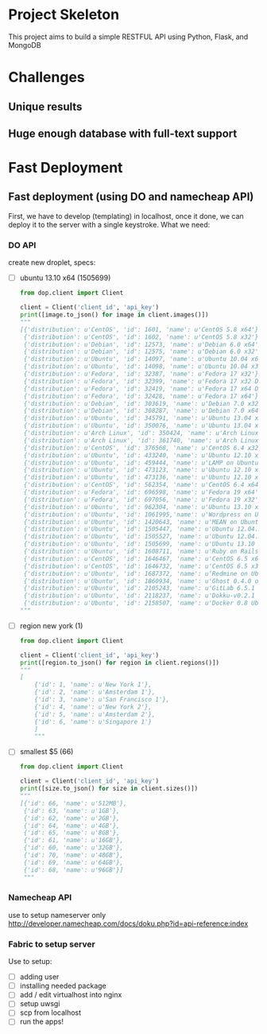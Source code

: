 * Project Skeleton
  This project aims to build a simple RESTFUL API using Python, Flask, and
  MongoDB
* Challenges
** Unique results
** Huge enough database with full-text support
* Fast Deployment
** Fast deployment (using DO and namecheap API)
   First, we have to develop (templating) in localhost, once it done, we can
   deploy it to the server with a single keystroke.
   What we need:
*** DO API
    create new droplet, specs:
    - [ ] ubuntu 13.10 x64 (1505699)
      #+BEGIN_SRC python
        from dop.client import Client
        
        client = Client('client_id', 'api_key')        
        print([image.to_json() for image in client.images()])
        """
        [{'distribution': u'CentOS', 'id': 1601, 'name': u'CentOS 5.8 x64'},
         {'distribution': u'CentOS', 'id': 1602, 'name': u'CentOS 5.8 x32'},
         {'distribution': u'Debian', 'id': 12573, 'name': u'Debian 6.0 x64'},
         {'distribution': u'Debian', 'id': 12575, 'name': u'Debian 6.0 x32'},
         {'distribution': u'Ubuntu', 'id': 14097, 'name': u'Ubuntu 10.04 x64'},
         {'distribution': u'Ubuntu', 'id': 14098, 'name': u'Ubuntu 10.04 x32'},
         {'distribution': u'Fedora', 'id': 32387, 'name': u'Fedora 17 x32'},
         {'distribution': u'Fedora', 'id': 32399, 'name': u'Fedora 17 x32 Desktop'},
         {'distribution': u'Fedora', 'id': 32419, 'name': u'Fedora 17 x64 Desktop'},
         {'distribution': u'Fedora', 'id': 32428, 'name': u'Fedora 17 x64'},
         {'distribution': u'Debian', 'id': 303619, 'name': u'Debian 7.0 x32'},
         {'distribution': u'Debian', 'id': 308287, 'name': u'Debian 7.0 x64'},
         {'distribution': u'Ubuntu', 'id': 345791, 'name': u'Ubuntu 13.04 x32'},
         {'distribution': u'Ubuntu', 'id': 350076, 'name': u'Ubuntu 13.04 x64'},
         {'distribution': u'Arch Linux', 'id': 350424, 'name': u'Arch Linux 2013.05 x64'},
         {'distribution': u'Arch Linux', 'id': 361740, 'name': u'Arch Linux 2013.05 x32'},
         {'distribution': u'CentOS', 'id': 376568, 'name': u'CentOS 6.4 x32'},
         {'distribution': u'Ubuntu', 'id': 433240, 'name': u'Ubuntu 12.10 x32'},
         {'distribution': u'Ubuntu', 'id': 459444, 'name': u'LAMP on Ubuntu 12.04'},
         {'distribution': u'Ubuntu', 'id': 473123, 'name': u'Ubuntu 12.10 x64'},
         {'distribution': u'Ubuntu', 'id': 473136, 'name': u'Ubuntu 12.10 x64 Desktop'},
         {'distribution': u'CentOS', 'id': 562354, 'name': u'CentOS 6.4 x64'},
         {'distribution': u'Fedora', 'id': 696598, 'name': u'Fedora 19 x64'},
         {'distribution': u'Fedora', 'id': 697056, 'name': u'Fedora 19 x32'},
         {'distribution': u'Ubuntu', 'id': 962304, 'name': u'Ubuntu 13.10 x32'},
         {'distribution': u'Ubuntu', 'id': 1061995,'name': u'Wordpress on Ubuntu 12.10'},
         {'distribution': u'Ubuntu', 'id': 1420643, 'name': u'MEAN on Ubuntu 12.04.3'},
         {'distribution': u'Ubuntu', 'id': 1505447, 'name': u'Ubuntu 12.04.3 x64'},
         {'distribution': u'Ubuntu', 'id': 1505527, 'name': u'Ubuntu 12.04.3 x32'},
         {'distribution': u'Ubuntu', 'id': 1505699, 'name': u'Ubuntu 13.10 x64'},
         {'distribution': u'Ubuntu', 'id': 1608711, 'name': u'Ruby on Rails on Ubuntu 12.10 (Nginx + Unicorn)'},
         {'distribution': u'CentOS', 'id': 1646467, 'name': u'CentOS 6.5 x64'},
         {'distribution': u'CentOS', 'id': 1646732, 'name': u'CentOS 6.5 x32'},
         {'distribution': u'Ubuntu', 'id': 1687372, 'name': u'Redmine on Ubuntu 12.04'},
         {'distribution': u'Ubuntu', 'id': 1860934, 'name': u'Ghost 0.4.0 on Ubuntu 12.04'},
         {'distribution': u'Ubuntu', 'id': 2105243, 'name': u'GitLab 6.5.1 CE'},
         {'distribution': u'Ubuntu', 'id': 2118237, 'name': u'Dokku-v0.2.1 on Ubuntu 13.04'},
         {'distribution': u'Ubuntu', 'id': 2158507, 'name': u'Docker 0.8 Ubuntu 13.04 x64'}]
        """
        
      #+END_SRC
      
    - [ ] region new york (1)
      #+BEGIN_SRC python
        from dop.client import Client
        
        client = Client('client_id', 'api_key')
        print([region.to_json() for region in client.regions()])
        """
        [
            {'id': 1, 'name': u'New York 1'},
            {'id': 2, 'name': u'Amsterdam 1'},
            {'id': 3, 'name': u'San Francisco 1'},
            {'id': 4, 'name': u'New York 2'},
            {'id': 5, 'name': u'Amsterdam 2'},
            {'id': 6, 'name': u'Singapore 1'}
            ]
            """
    #+END_SRC
    - [ ] smallest $5 (66)
      #+BEGIN_SRC python
        from dop.client import Client
        
        client = Client('client_id', 'api_key')      
        print([size.to_json() for size in client.sizes()])
        """
        [{'id': 66, 'name': u'512MB'},
         {'id': 63, 'name': u'1GB'},
         {'id': 62, 'name': u'2GB'},
         {'id': 64, 'name': u'4GB'},
         {'id': 65, 'name': u'8GB'},
         {'id': 61, 'name': u'16GB'},
         {'id': 60, 'name': u'32GB'},
         {'id': 70, 'name': u'48GB'},
         {'id': 69, 'name': u'64GB'},
         {'id': 68, 'name': u'96GB'}]
         """
        
      #+END_SRC
*** Namecheap API
    use to setup nameserver only
    http://developer.namecheap.com/docs/doku.php?id=api-reference:index
*** Fabric to setup server
    Use to setup:
    - [ ] adding user
    - [ ] installing needed package
    - [ ] add / edit virtualhost into nginx
    - [ ] setup uwsgi
    - [ ] scp from localhost
    - [ ] run the apps!
